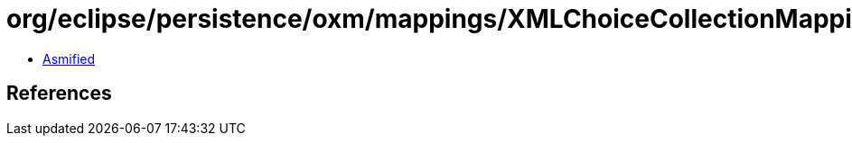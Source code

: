 = org/eclipse/persistence/oxm/mappings/XMLChoiceCollectionMapping.class

 - link:XMLChoiceCollectionMapping-asmified.java[Asmified]

== References

